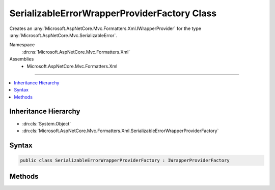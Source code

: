 

SerializableErrorWrapperProviderFactory Class
=============================================






Creates an :any:`Microsoft.AspNetCore.Mvc.Formatters.Xml.IWrapperProvider` for the type :any:`Microsoft.AspNetCore.Mvc.SerializableError`\.


Namespace
    :dn:ns:`Microsoft.AspNetCore.Mvc.Formatters.Xml`
Assemblies
    * Microsoft.AspNetCore.Mvc.Formatters.Xml

----

.. contents::
   :local:



Inheritance Hierarchy
---------------------


* :dn:cls:`System.Object`
* :dn:cls:`Microsoft.AspNetCore.Mvc.Formatters.Xml.SerializableErrorWrapperProviderFactory`








Syntax
------

.. code-block:: csharp

    public class SerializableErrorWrapperProviderFactory : IWrapperProviderFactory








.. dn:class:: Microsoft.AspNetCore.Mvc.Formatters.Xml.SerializableErrorWrapperProviderFactory
    :hidden:

.. dn:class:: Microsoft.AspNetCore.Mvc.Formatters.Xml.SerializableErrorWrapperProviderFactory

Methods
-------

.. dn:class:: Microsoft.AspNetCore.Mvc.Formatters.Xml.SerializableErrorWrapperProviderFactory
    :noindex:
    :hidden:

    
    .. dn:method:: Microsoft.AspNetCore.Mvc.Formatters.Xml.SerializableErrorWrapperProviderFactory.GetProvider(Microsoft.AspNetCore.Mvc.Formatters.Xml.WrapperProviderContext)
    
        
    
        
        Creates an instance of :any:`Microsoft.AspNetCore.Mvc.Formatters.Xml.SerializableErrorWrapperProvider` if the provided
        <em>context</em>'s :dn:prop:`Microsoft.AspNetCore.Mvc.Formatters.Xml.WrapperProviderContext.DeclaredType` is
        :any:`Microsoft.AspNetCore.Mvc.SerializableError`\.
    
        
    
        
        :param context: The :any:`Microsoft.AspNetCore.Mvc.Formatters.Xml.WrapperProviderContext`\.
        
        :type context: Microsoft.AspNetCore.Mvc.Formatters.Xml.WrapperProviderContext
        :rtype: Microsoft.AspNetCore.Mvc.Formatters.Xml.IWrapperProvider
        :return: 
            An instance of :any:`Microsoft.AspNetCore.Mvc.Formatters.Xml.SerializableErrorWrapperProvider` if the provided <em>context</em>'s
            :dn:prop:`Microsoft.AspNetCore.Mvc.Formatters.Xml.WrapperProviderContext.DeclaredType` is
            :any:`Microsoft.AspNetCore.Mvc.SerializableError`\; otherwise <code>null</code>.
    
        
        .. code-block:: csharp
    
            public IWrapperProvider GetProvider(WrapperProviderContext context)
    

